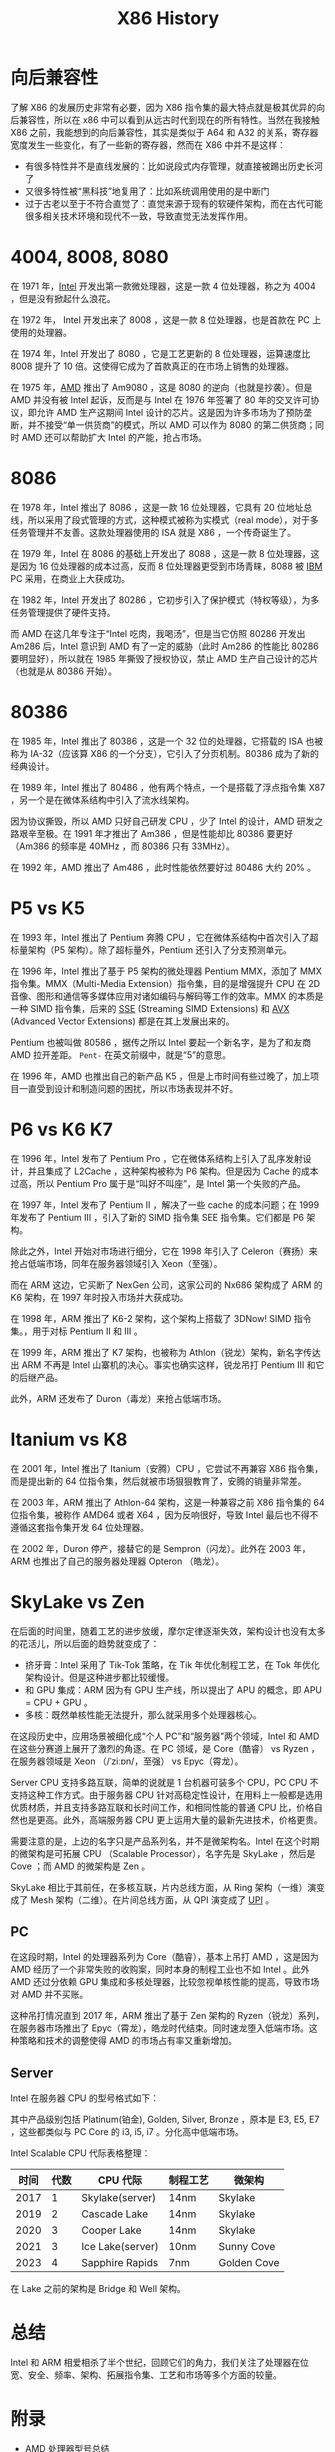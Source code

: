 :PROPERTIES:
:ID:       8e8bdb52-39c5-4b4f-9967-f9efbbf7aa62
:END:
#+title: X86 History

* 向后兼容性
了解 X86 的发展历史非常有必要，因为 X86 指令集的最大特点就是极其优异的向后兼容性，所以在 x86 中可以看到从远古时代到现在的所有特性。当然在我接触 X86 之前，我能想到的向后兼容性，其实是类似于 A64 和 A32 的关系，寄存器宽度发生一些变化，有了一些新的寄存器，然而在 X86 中并不是这样：

- 有很多特性并不是直线发展的：比如说段式内存管理，就直接被踢出历史长河了
- 又很多特性被“黑科技”地复用了：比如系统调用使用的是中断门
- 过于古老以至于不符合直觉了：直觉来源于现有的软硬件架构，而在古代可能很多相关技术环境和现代不一致，导致直觉无法发挥作用。

* 4004, 8008, 8080
在 1971 年，[[id:47b2dbfe-695d-4af4-91e3-d9cd7220f379][Intel]] 开发出第一款微处理器，这是一款 4 位处理器，称之为 4004 ，但是没有掀起什么浪花。

在 1972 年， Intel 开发出来了 8008 ，这是一款 8 位处理器，也是首款在 PC 上使用的处理器。

在 1974 年，Intel 开发出了 8080 ，它是工艺更新的 8 位处理器，运算速度比 8008 提升了 10 倍。这使得它成为了首款真正的在市场上销售的处理器。

在 1975 年，[[id:cba11249-c17d-4eb0-9a86-ab933e2a0aed][AMD]] 推出了 Am9080 ，这是 8080 的逆向（也就是抄袭）。但是 AMD 并没有被 Intel 起诉，反而是与 Intel 在 1976 年签署了 80 年的交叉许可协议，即允许 AMD 生产这期间 Intel 设计的芯片。这是因为许多市场为了预防垄断，并不接受“单一供货商”的模式，所以 AMD 可以作为 8080 的第二供货商；同时 AMD 还可以帮助扩大 Intel 的产能，抢占市场。

* 8086
在 1978 年，Intel 推出了 8086 ，这是一款 16 位处理器，它具有 20 位地址总线，所以采用了段式管理的方式，这种模式被称为实模式（real mode），对于多任务管理并不友善。这款处理器使用的 ISA 就是 X86 ，一个传奇诞生了。

在 1979 年，Intel 在 8086 的基础上开发出了 8088 ，这是一款 8 位处理器，这是因为 16 位处理器的成本过高，反而 8 位处理器更受到市场青睐，8088 被 [[id:461a096e-181f-4c25-af06-b585fe591407][IBM]] PC 采用，在商业上大获成功。

在 1982 年，Intel 开发出了 80286 ，它初步引入了保护模式（特权等级），为多任务管理提供了硬件支持。

而 AMD 在这几年专注于“Intel 吃肉，我喝汤”，但是当它仿照 80286 开发出 Am286 后，Intel 意识到 AMD 有了一定的威胁（此时 Am286 的性能比 80286 要明显好），所以就在 1985 年撕毁了授权协议，禁止 AMD 生产自己设计的芯片（也就是从 80386 开始）。

* 80386
在 1985 年，Intel 推出了 80386 ，这是一个 32 位的处理器，它搭载的 ISA 也被称为 IA-32（应该算 X86 的一个分支），它引入了分页机制。80386 成为了新的经典设计。

在 1989 年，Intel 推出了 80486 ，他有两个特点，一个是搭载了浮点指令集 X87 ，另一个是在微体系结构中引入了流水线架构。

因为协议撕毁，所以 AMD 只好自己研发 CPU ，少了 Intel 的设计，AMD 研发之路艰辛至极。在 1991 年才推出了 Am386 ，但是性能却比 80386 要更好（Am386 的频率是 40MHz ，而 80386 只有 33MHz）。

在 1992 年，AMD 推出了 Am486 ，此时性能依然要好过 80486 大约 20% 。

* P5 vs K5
在 1993 年，Intel 推出了 Pentium 奔腾 CPU ，它在微体系结构中首次引入了超标量架构（P5 架构）。除了超标量外，Pentium 还引入了分支预测单元。

在 1996 年，Intel 推出了基于 P5 架构的微处理器 Pentium MMX，添加了 MMX 指令集。MMX（Multi-Media Extension）指令集，目的是增强提升 CPU 在 2D 音像、图形和通信等多媒体应用对诸如编码与解码等工作的效率。MMX 的本质是一种 SIMD 指令集，后来的 [[id:bd7b96ee-6128-46a0-a2fc-f936d31dfec3][SSE]] (Streaming SIMD Extensions) 和 [[id:d37889ad-32ca-407c-b762-92af228e5816][AVX]] (Advanced Vector Extensions) 都是在其上发展出来的。

Pentium 也被叫做 80586 ，据传之所以 Intel 要起一个新名字，是为了和友商 AMD 拉开差距。 ~Pent-~ 在英文前缀中，就是“5”的意思。

在 1996 年，AMD 也推出自己的新产品 K5 ，但是上市时间有些过晚了，加上项目一直受到设计和制造问题的困扰，所以市场表现并不好。

* P6 vs K6 K7
在 1996 年，Intel 发布了 Pentium Pro ，它在微体系结构上引入了乱序发射设计，并且集成了 L2Cache ，这种架构被称为 P6 架构。但是因为 Cache 的成本过高，所以 Pentium Pro 属于是“叫好不叫座”，是 Intel 第一个失败的产品。

在 1997 年，Intel 发布了 Pentium II ，解决了一些 cache 的成本问题；在 1999 年发布了 Pentium III ，引入了新的 SIMD 指令集 SEE 指令集。它们都是 P6 架构。

除此之外，Intel 开始对市场进行细分，它在 1998 年引入了 Celeron（赛扬）来抢占低端市场，同年在服务器领域引入 Xeon（至强）。

而在 ARM 这边，它买断了 NexGen 公司，这家公司的 Nx686 架构成了 ARM 的 K6 架构，在 1997 年时投入市场并大获成功。

在 1998 年，ARM 推出了 K6-2 架构，这个架构上搭载了 3DNow! SIMD 指令集。，用于对标 Pentium II 和 III 。

在 1999 年，ARM 推出了 K7 架构，也被称为 Athlon（锐龙）架构，新名字传达出 ARM 不再是 Intel 山寨机的决心。事实也确实这样，锐龙吊打 Pentium III 和它的后继产品。

此外，ARM 还发布了 Duron（毒龙）来抢占低端市场。

* Itanium vs K8
在 2001 年，Intel 推出了 Itanium（安腾）CPU ，它尝试不再兼容 X86 指令集，而是提出新的 64 位指令集，然后就被市场狠狠教育了，安腾的销量非常差。

在 2003 年，ARM 推出了 Athlon-64 架构，这是一种兼容之前 X86 指令集的 64 位指令集，被称作 AMD64 或者 X64 ，因为反响很好，导致 Intel 最后也不得不遵循这套指令集开发 64 位处理器。

在 2002 年，Duron 停产，接替它的是 Sempron（闪龙）。此外在 2003 年，ARM 也推出了自己的服务器处理器 Opteron （皓龙）。

* SkyLake vs Zen
在后面的时间里，随着工艺的进步放缓，摩尔定律逐渐失效，架构设计也没有太多的花活儿，所以后面的趋势就变成了：

- 挤牙膏：Intel 采用了 Tik-Tok 策略，在 Tik 年优化制程工艺，在 Tok 年优化架构设计。但是这种进步都比较缓慢。
- 和 GPU 集成：ARM 因为有 GPU 生产线，所以提出了 APU 的概念，即 APU = CPU + GPU 。
- 多核：既然单核性能无法提升，那么就采用多个处理器核心。

在这段历史中，应用场景被细化成“个人 PC”和“服务器”两个领域，Intel 和 AMD 在这些分赛道上展开了激烈的角逐。在 PC 领域，是 Core（酷睿） vs Ryzen ，在服务器领域是 Xeon （/ˈziːɒn/，至强） vs Epyc（霄龙）。

Server CPU 支持多路互联，简单的说就是 1 台机器可装多个 CPU，PC CPU 不支持这种工作方式。由于服务器 CPU 针对高稳定性设计，在用料上一般都是选用优质材质，并且支持多路互联和长时间工作，和相同性能的普通 CPU 比，价格自然也是更高。此外，高端服务器 CPU 更上运用大量的最新先进技术，价格更贵。

需要注意的是，上边的名字只是产品系列名，并不是微架构名。Intel 在这个时期的微架构是可拓展 CPU （Scalable Processor），名字先是 SkyLake ，然后是 Cove ；而 AMD 的微架构是 Zen 。

SkyLake 相比于其前任，在多核互联，片内总线方面，从 Ring 架构（一维）演变成了 Mesh 架构（二维）。在片间总线方面，从 QPI 演变成了 [[id:82f13281-3f2c-4e63-872b-1c94e784a69f][UPI]] 。

** PC
在这段时期，Intel 的处理器系列为 Core（酷睿），基本上吊打 AMD ，这是因为 AMD 经历了一个非常失败的收购案，同时本身的制程工业也不如 Intel 。此外 AMD 还过分依赖 GPU 集成和多核处理器，比较忽视单核性能的提高，导致市场对 AMD 并不买账。

这种吊打情况直到 2017 年，ARM 推出了基于 Zen 架构的 Ryzen（锐龙）系列，在服务器市场推出了 Epyc（霄龙），皓龙时代结束。同时速龙堕入低端市场。这种策略和技术的调整使得 AMD 的市场占有率又重新增加。

** Server
Intel 在服务器 CPU 的型号格式如下：

[[file:img/clipboard-20241126T110115.png]]

其中产品级别包括 Platinum(铂金), Golden, Silver, Bronze ，原本是 E3, E5, E7 ，这些都类似与 PC Core 的 i3, i5, i7 。分化高中低端市场。

Intel Scalable CPU 代际表格整理：

| 时间 | 代数 | CPU 代际         | 制程工艺 | 微架构      |
|------+------+------------------+----------+-------------|
| 2017 |    1 | Skylake(server)  | 14nm     | Skylake     |
| 2019 |    2 | Cascade Lake     | 14nm     | Skylake     |
| 2020 |    3 | Cooper Lake      | 14nm     | Skylake     |
| 2021 |    3 | Ice Lake(server) | 10nm     | Sunny Cove  |
| 2023 |    4 | Sapphire Rapids  | 7nm      | Golden Cove |

在 Lake 之前的架构是 Bridge 和 Well 架构。

* 总结
Intel 和 ARM 相爱相杀了半个世纪，回顾它们的角力，我们关注了处理器在位宽、安全、频率、架构、拓展指令集、工艺和市场等多个方面的较量。

* 附录
- [[https://jia.je/hardware/2023/01/09/amd-cpu/][AMD 处理器型号总结]]
- [[https://jia.je/hardware/2023/01/11/intel-cpu/][Intel 处理器型号总结]]
